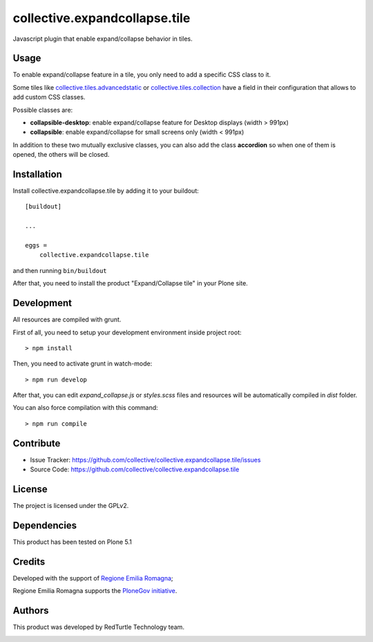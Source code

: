 .. This README is meant for consumption by humans and pypi. Pypi can render rst files so please do not use Sphinx features.
   If you want to learn more about writing documentation, please check out: http://docs.plone.org/about/documentation_styleguide.html
   This text does not appear on pypi or github. It is a comment.

==============================
collective.expandcollapse.tile
==============================

Javascript plugin that enable expand/collapse behavior in tiles.


Usage
-----

To enable expand/collapse feature in a tile, you only need to add a specific CSS class to it.

Some tiles like `collective.tiles.advancedstatic <https://github.com/collective/collective.tiles.advancedstatic>`_ or `collective.tiles.collection <https://github.com/collective/collective.tiles.collection>`_ 
have a field in their configuration that allows to add custom CSS classes.

Possible classes are:

- **collapsible-desktop**: enable expand/collapse feature for Desktop displays (width > 991px)
- **collapsible**: enable expand/collapse for small screens only (width < 991px)

In addition to these two mutually exclusive classes, you can also add the class **accordion** so
when one of them is opened, the others will be closed.

Installation
------------

Install collective.expandcollapse.tile by adding it to your buildout::

    [buildout]

    ...

    eggs =
        collective.expandcollapse.tile


and then running ``bin/buildout``

After that, you need to install the product "Expand/Collapse tile" in your Plone site.

Development
-----------

All resources are compiled with grunt.

First of all, you need to setup your development environment inside project root::

    > npm install

Then, you need to activate grunt in watch-mode::
    
    > npm run develop

After that, you can edit *expand_collapse.js* or *styles.scss* files and resources will be automatically compiled in *dist* folder.

You can also force compilation with this command::

    > npm run compile


Contribute
----------

- Issue Tracker: https://github.com/collective/collective.expandcollapse.tile/issues
- Source Code: https://github.com/collective/collective.expandcollapse.tile


License
-------

The project is licensed under the GPLv2.

Dependencies
------------

This product has been tested on Plone 5.1

Credits
-------

Developed with the support of `Regione Emilia Romagna <http://www.regione.emilia-romagna.it/>`_;

Regione Emilia Romagna supports the `PloneGov initiative <http://www.plonegov.it/>`_.


Authors
-------

This product was developed by RedTurtle Technology team.

.. image:: https://www.redturtle.it/redturtle_banner.png
   :alt: RedTurtle Technology Site
   :target: https://www.redturtle.it/
